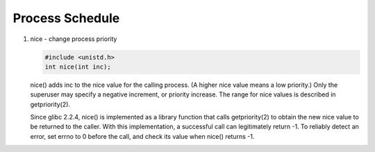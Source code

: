 ****************
Process Schedule
****************

#. nice - change process priority

   .. code-block:: c

      #include <unistd.h>
      int nice(int inc);

   nice()  adds  inc to the nice value for the calling process. (A higher nice value means a low priority.)  
   Only the superuser may specify a negative increment, or priority increase. The range for nice values is 
   described in getpriority(2).

   Since glibc 2.2.4, nice() is implemented as a library function that calls getpriority(2) to obtain the 
   new nice value to be returned to the caller. With this implementation, a successful call can legitimately 
   return -1.  To reliably detect an error, set errno to 0 before the call, and check its value when nice() 
   returns -1.

   .. code-block:: c
      :caption: Taken from *Advanced Programming in UNIX Environment*

      #include <stdio.h>
      #include <stdlib.h>
      #include <string.h>
      #include <errno.h>
      #include <unistd.h>
      #include <sys/param.h>
      #include <sys/time.h>
      
      unsigned long long g_count;
      struct timeval g_endTime;
      
      static void checkTime(const char* str)
      {
          struct timeval tv;
          gettimeofday(&tv, NULL);
          if(tv.tv_sec >= g_endTime.tv_sec && tv.tv_usec >= g_endTime.tv_usec)
          {
              printf("%s count = %lld\n", str, g_count);
              exit(0);
          }
      }
      
      void err_sys(const char* msg)
      {
          perror(msg);
          exit(1);
      }
      
      int main(int argc, char* argv[])
      {
          setvbuf(stdout, NULL, _IONBF, 0);
      
          int nzero;
      #if defined(NZERO)
          nzero = NZERO;
      #elif defined(_SC_NZERO)
          nzero = sysconf(_SC_NZERO);
      #else
      #error  NZERO undefined
      #endif
      
          printf("NZERO = %d\n", nzero);
          int adj = 0;
          if(argc == 2)
              adj = strtol(argv[1], NULL, 10);
          gettimeofday(&g_endTime, NULL);
          g_endTime.tv_sec += 10; /* run for 10 seconds*/
      
          const char* id = NULL;
          pid_t pid;
          if((pid = fork()) < 0)
          {
              err_sys("fork");
          }
          else if(pid == 0)
          {
              id = "child";
              printf("current nice value in child: %d, adjusting by %d\n", 
                      nice(0) + nzero, adj);
              errno = 0;
              int ret;
              if((ret=nice(adj)) == -1 && errno != 0)
                  err_sys("child set scheduling priority");
              printf("now child nice value is %d\n", ret + nzero);
          }
          else
          {
              id = "parent";
              printf("current nice value in parent is %d\n", nice(0) + nzero);
          }
      
          for(;;)
          {
              if(++g_count == 0) {
                  printf("%s counter wrap", id);
                  exit(1);
              }
              checkTime(id);
          }
      }

